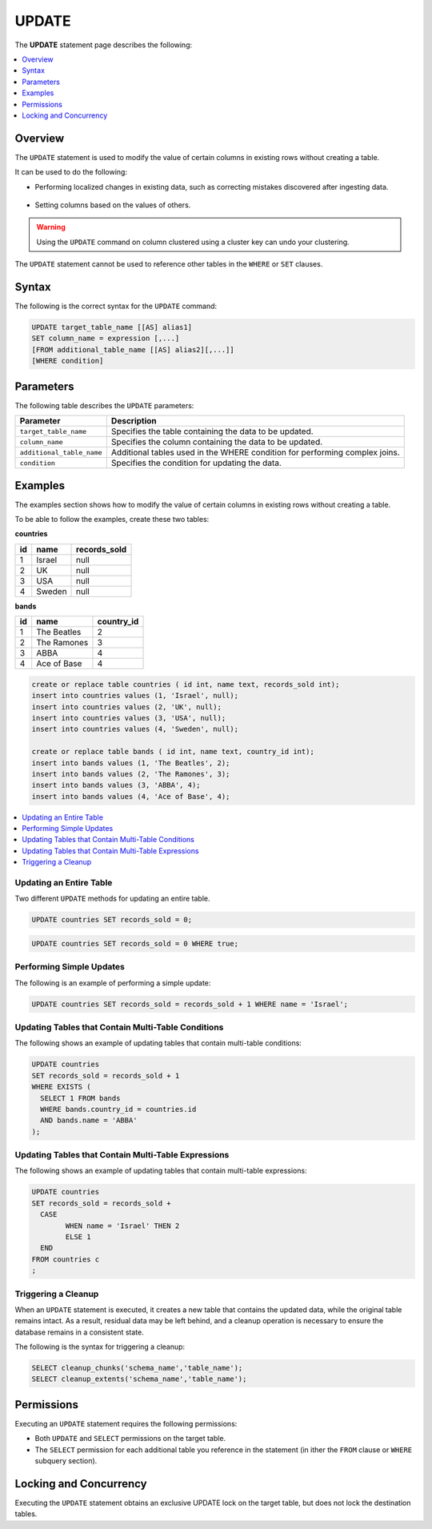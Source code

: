 .. _update:

**********************
UPDATE
**********************
The **UPDATE** statement page describes the following:

.. |icon-new_2022.1| image:: /_static/images/new_2022.1.png
   :align: middle
   :width: 110

.. contents::
   :local:
   :depth: 1

Overview
==========
The ``UPDATE`` statement is used to modify the value of certain columns in existing rows without creating a table.

It can be used to do the following:

* Performing localized changes in existing data, such as correcting mistakes discovered after ingesting data.

   ::

* Setting columns based on the values of others.

.. warning:: Using the ``UPDATE`` command on column clustered using a cluster key can undo your clustering.

The ``UPDATE`` statement cannot be used to reference other tables in the ``WHERE`` or ``SET`` clauses.

Syntax
==========
The following is the correct syntax for the ``UPDATE`` command:

.. code-block:: postgres
 
	UPDATE target_table_name [[AS] alias1]
	SET column_name = expression [,...]
	[FROM additional_table_name [[AS] alias2][,...]]
	[WHERE condition]
  

   
Parameters
============
The following table describes the ``UPDATE`` parameters:

.. list-table:: 
   :widths: auto
   :header-rows: 1
   
   * - Parameter
     - Description
   * - ``target_table_name``
     - Specifies the table containing the data to be updated.
   * - ``column_name``
     - Specifies the column containing the data to be updated.
   * - ``additional_table_name``
     - Additional tables used in the WHERE condition for performing complex joins.
   * - ``condition``
     - Specifies the condition for updating the data.

Examples
===========

The examples section shows how to modify the value of certain columns in existing rows without creating a table.

To be able to follow the examples, create these two tables:

**countries**

+----+--------+--------------+	
| id | name   | records_sold |
+====+========+==============+
| 1  | Israel | null         |
+----+--------+--------------+
| 2  | UK     | null         |
+----+--------+--------------+
| 3  | USA    | null         |
+----+--------+--------------+
| 4  | Sweden | null         |
+----+--------+--------------+

**bands**

+----+-------------+------------+
| id | name        | country_id |
+====+=============+============+
| 1  | The Beatles | 2          |
+----+-------------+------------+
| 2  | The Ramones | 3          |
+----+-------------+------------+
| 3  | ABBA        | 4          |
+----+-------------+------------+
| 4  | Ace of Base | 4          |
+----+-------------+------------+

.. code-block:: postgres

	create or replace table countries ( id int, name text, records_sold int); 
	insert into countries values (1, 'Israel', null); 
	insert into countries values (2, 'UK', null); 
	insert into countries values (3, 'USA', null); 
	insert into countries values (4, 'Sweden', null); 
   
	create or replace table bands ( id int, name text, country_id int); 
	insert into bands values (1, 'The Beatles', 2); 
	insert into bands values (2, 'The Ramones', 3); 
	insert into bands values (3, 'ABBA', 4); 
	insert into bands values (4, 'Ace of Base', 4); 
	
	

.. contents::
   :local:
   :depth: 1

Updating an Entire Table
-----------------

Two different ``UPDATE`` methods for updating an entire table.

.. code-block:: postgres

   UPDATE countries SET records_sold = 0;
   
.. code-block:: postgres

   UPDATE countries SET records_sold = 0 WHERE true;


Performing Simple Updates
-----------------
The following is an example of performing a simple update:

.. code-block:: postgres

    UPDATE countries SET records_sold = records_sold + 1 WHERE name = 'Israel';

Updating Tables that Contain Multi-Table Conditions
-----------------
The following shows an example of updating tables that contain multi-table conditions:

.. code-block:: postgres

	UPDATE countries
	SET records_sold = records_sold + 1
	WHERE EXISTS (
	  SELECT 1 FROM bands
	  WHERE bands.country_id = countries.id
	  AND bands.name = 'ABBA'
	);


Updating Tables that Contain Multi-Table Expressions
----------------------------------------------------
The following shows an example of updating tables that contain multi-table expressions:

.. code-block:: postgres

	UPDATE countries
	SET records_sold = records_sold +
	  CASE
		WHEN name = 'Israel' THEN 2
		ELSE 1
	  END
	FROM countries c  
	;
 
Triggering a Cleanup
---------------------

When an ``UPDATE`` statement is executed, it creates a new table that contains the updated data, while the original table remains intact. As a result, residual data may be left behind, and a cleanup operation is necessary to ensure the database remains in a consistent state.

 
The following is the syntax for triggering a cleanup:

.. code-block:: postgres

   SELECT cleanup_chunks('schema_name','table_name');
   SELECT cleanup_extents('schema_name','table_name'); 

   
Permissions
===========
Executing an ``UPDATE`` statement requires the following permissions:

* Both ``UPDATE`` and ``SELECT`` permissions on the target table.
* The ``SELECT`` permission for each additional table you reference in the statement (in ither the ``FROM`` clause or ``WHERE`` subquery section).

Locking and Concurrency
=======================
Executing the ``UPDATE`` statement obtains an exclusive UPDATE lock on the target table, but does not lock the destination tables.